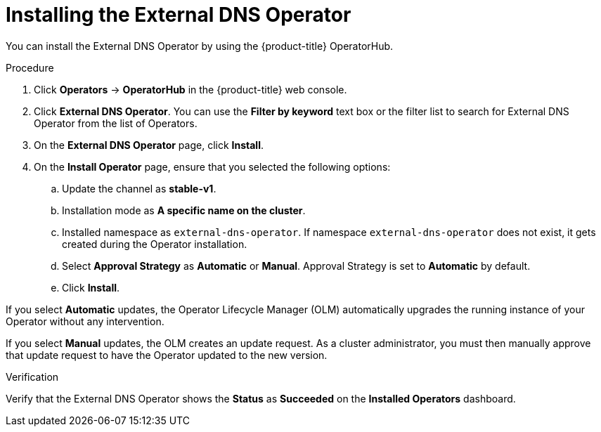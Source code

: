 // Module included in the following assemblies:
//
// * networking/external_dns_operator/nw-installing-external-dns-operator-on-cloud-providers.adoc

:_mod-docs-content-type: PROCEDURE
[id="nw-installing-external-dns-operator_{context}"]
= Installing the External DNS Operator

You can install the External DNS Operator by using the {product-title} OperatorHub.

.Procedure

. Click *Operators* -> *OperatorHub* in the {product-title} web console.
. Click *External DNS Operator*.
  You can use the *Filter by keyword* text box or the filter list to search for External DNS Operator from the list of Operators.
. On the *External DNS Operator* page, click *Install*.
. On the *Install Operator* page, ensure that you selected the following options:
.. Update the channel as *stable-v1*.
.. Installation mode as *A specific name on the cluster*.
.. Installed namespace as `external-dns-operator`. If namespace `external-dns-operator` does not exist, it gets created during the Operator installation.
.. Select *Approval Strategy* as *Automatic* or *Manual*. Approval Strategy is set to *Automatic* by default.
.. Click *Install*.

If you select *Automatic* updates, the Operator Lifecycle Manager (OLM) automatically upgrades the running instance of your Operator without any intervention.

If you select *Manual* updates, the OLM creates an update request. As a cluster administrator, you must then manually approve that update request to have the Operator updated to the new version.


.Verification

Verify that the External DNS Operator shows the *Status* as *Succeeded* on the *Installed Operators* dashboard.
